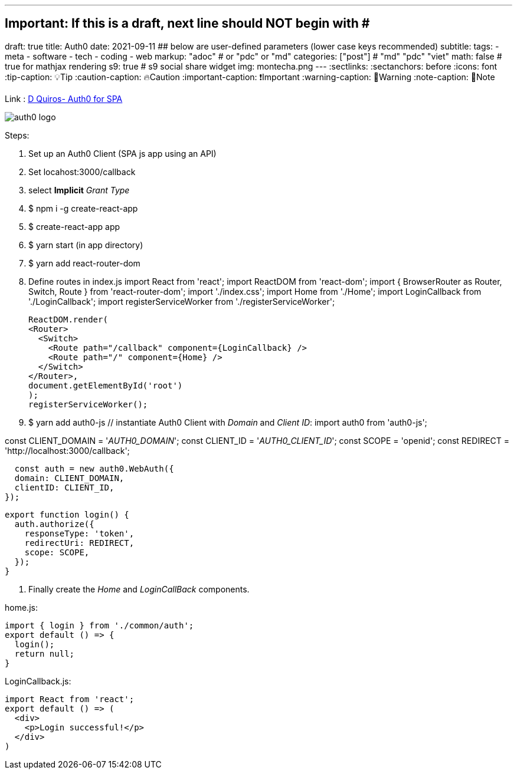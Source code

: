 ---
## Important: If this is a draft, next line should NOT begin with #
draft: true
title: Auth0
date: 2021-09-11
## below are user-defined parameters (lower case keys recommended)
subtitle:
tags:
  - meta
  - software
  - tech
  - coding
  - web
markup: "adoc"  # or "pdc" or "md"
categories: ["post"] # "md" "pdc" "viet"
math: false  # true for mathjax rendering
s9: true # s9 social share widget
img: montecha.png
---
// BEGIN AsciiDoc Document Header
:sectlinks:
:sectanchors: before
:icons: font
:tip-caption: 💡Tip
:caution-caption: 🔥Caution
:important-caption: ❗️Important
:warning-caption: 🧨Warning
:note-caption: 🔖Note
// After blank line, BEGIN asciidoc

Link : https://medium.com/@quiaro/setting-up-authentication-with-auth0-for-client-side-apps-d6c3f7fd3580[D Quiros- Auth0 for SPA]

image:auth0-logo.png[]

Steps: 

. Set up an Auth0 Client (SPA js app using an API)
. Set locahost:3000/callback
. select *Implicit* _Grant Type_
. $ npm i -g create-react-app
. $ create-react-app app
. $ yarn start (in app directory)
. $ yarn add react-router-dom
. Define routes in index.js 
   import React from 'react';
  import ReactDOM from 'react-dom';
  import { BrowserRouter as Router, Switch, Route } from 'react-router-dom';
  import './index.css';
  import Home from './Home';
  import LoginCallback from './LoginCallback';
  import registerServiceWorker from './registerServiceWorker';

  ReactDOM.render(
  <Router>
    <Switch>
      <Route path="/callback" component={LoginCallback} />
      <Route path="/" component={Home} />
    </Switch>
  </Router>,
  document.getElementById('root')
  );
  registerServiceWorker();

. $ yarn add auth0-js // instantiate Auth0 Client with _Domain_ and _Client ID_:
  import auth0 from 'auth0-js';

const CLIENT_DOMAIN = '__AUTH0_DOMAIN__';
const CLIENT_ID = '__AUTH0_CLIENT_ID__';
const SCOPE = 'openid';
const REDIRECT = 'http://localhost:3000/callback';

  const auth = new auth0.WebAuth({
  domain: CLIENT_DOMAIN,
  clientID: CLIENT_ID,
});

  export function login() {
    auth.authorize({
      responseType: 'token',
      redirectUri: REDIRECT,
      scope: SCOPE,
    });
  }

. Finally create the _Home_ and _LoginCallBack_ components.

home.js:

  import { login } from './common/auth';
  export default () => {
    login();
    return null;
  }

LoginCallback.js:

  import React from 'react';
  export default () => (
    <div>
      <p>Login successful!</p>
    </div>
  )
